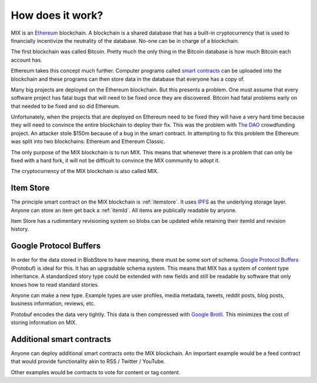.. _how_does_it_work:

#################
How does it work?
#################

MIX is an `Ethereum <https://ethereum.org/>`_ blockchain. A blockchain is a shared database that has a built-in cryptocurrency that is used to financially incentivize the neutrality of the database. No-one can be in charge of a blockchain.

The first blockchain was called Bitcoin. Pretty much the only thing in the Bitcoin database is how much Bitcoin each account has.

Ethereum takes this concept much further. Computer programs called `smart contracts <https://en.wikipedia.org/wiki/Smart_contract>`_ can be uploaded into the blockchain and these programs can then store data in the database that everyone has a copy of.

Many big projects are deployed on the Ethereum blockchain. But this presents a problem. One must assume that every software project has fatal bugs that will need to be fixed once they are discovered. Bitcoin had fatal problems early on that needed to be fixed and so did Ethereum.

Unfortunately, when the projects that are deployed on Ethereum need to be fixed they will have a very hard time because they will need to convince the entire blockchain to deploy their fix. This was the problem with `The DAO <http://www.davidroon.com/the-dao-timeline/>`_ crowdfunding project. An attacker stole $150m because of a bug in the smart contract. In attempting to fix this problem the Ethereum was split into two blockchains: Ethereum and Ethereum Classic.

The only purpose of the MIX blockchain is to run MIX. This means that whenever there is a problem that can only be fixed with a hard fork, it will not be difficult to convince the MIX community to adopt it.

The cryptocurrency of the MIX blockchain is also called MIX.

Item Store
==========

The principle smart contract on the MIX blockchain is :ref:`itemstore`. It uses `IPFS <https://ipfs.io/>`_ as the underlying storage layer. Anyone can store an item get back a :ref:`itemId`. All items are publically readable by anyone.

Item Store has a rudimentary revisioning system so blobs can be updated while retaining their itemId and revision history.

Google Protocol Buffers
=======================

In order for the data stored in BlobStore to have meaning, there must be some sort of schema. `Google Protocol Buffers <https://developers.google.com/protocol-buffers/>`_ (Protobuf) is ideal for this. It has an upgradable schema system. This means that MIX has a system of content type inheritance. A standardized story type could be extended with new fields and still be readable by software that only knows how to read standard stories.

Anyone can make a new type. Example types are user profiles, media metadata, tweets, reddit posts, blog posts, business information, reviews, etc.

Protobuf encodes the data very tightly. This data is then compressed with `Google Brotli <https://en.wikipedia.org/wiki/Brotli>`_. This minimizes the cost of storing information on MIX.

Additional smart contracts
==========================

Anyone can deploy additional smart contracts onto the MIX blockchain. An important example would be a feed contract that would provide functionality akin to RSS / Twitter / YouTube.

Other examples would be contracts to vote for content or tag content.
